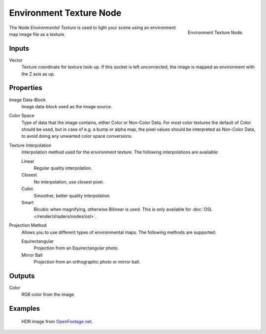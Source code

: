 .. _bpy.types.ShaderNodeTexEnvironment:

************************
Environment Texture Node
************************

.. figure:: /images/render_cycles_nodes_types_textures_environment_node.png
   :align: right

   Environment Texture Node.

The Node *Environmental Texture* is used to light your scene using an environment map image file as a texture.


Inputs
======

Vector
   Texture coordinate for texture look-up. If this socket is left unconnected,
   the image is mapped as environment with the Z axis as up.


Properties
==========

Image Data-Block
   Image data-block used as the image source.
Color Space
   Type of data that the image contains, either Color or Non-Color Data.
   For most color textures the default of Color should be used, but in case of e.g. a bump or alpha map,
   the pixel values should be interpreted as Non-Color Data, to avoid doing any unwanted color space conversions.
Texture Interpolation
   Interpolation method used for the environment texture. The following interpolations are available:

   .. same as in the Image Texture node

   Linear
      Regular quality interpolation.
   Closest
      No interpolation, use closest pixel.
   Cubic
      Smoother, better quality interpolation.
   Smart
      Bicubic when magnifying, otherwise Bilinear is used.
      This is only available for :doc:`OSL </render/shaders/nodes/osl>`.

Projection Method
   Allows you to use different types of environmental maps. The following methods are supported:

   Equirectangular
      Projection from an Equirectangular photo.
   Mirror Ball
      Projection from an orthographic photo or mirror ball.


Outputs
=======

Color
   RGB color from the image.


Examples
========

.. figure:: /images/render_cycles_nodes_types_textures_environment_example.jpg
   :width: 200px

   HDR image from `OpenFootage.net <http://www.openfootage.net/?p=986>`__.

